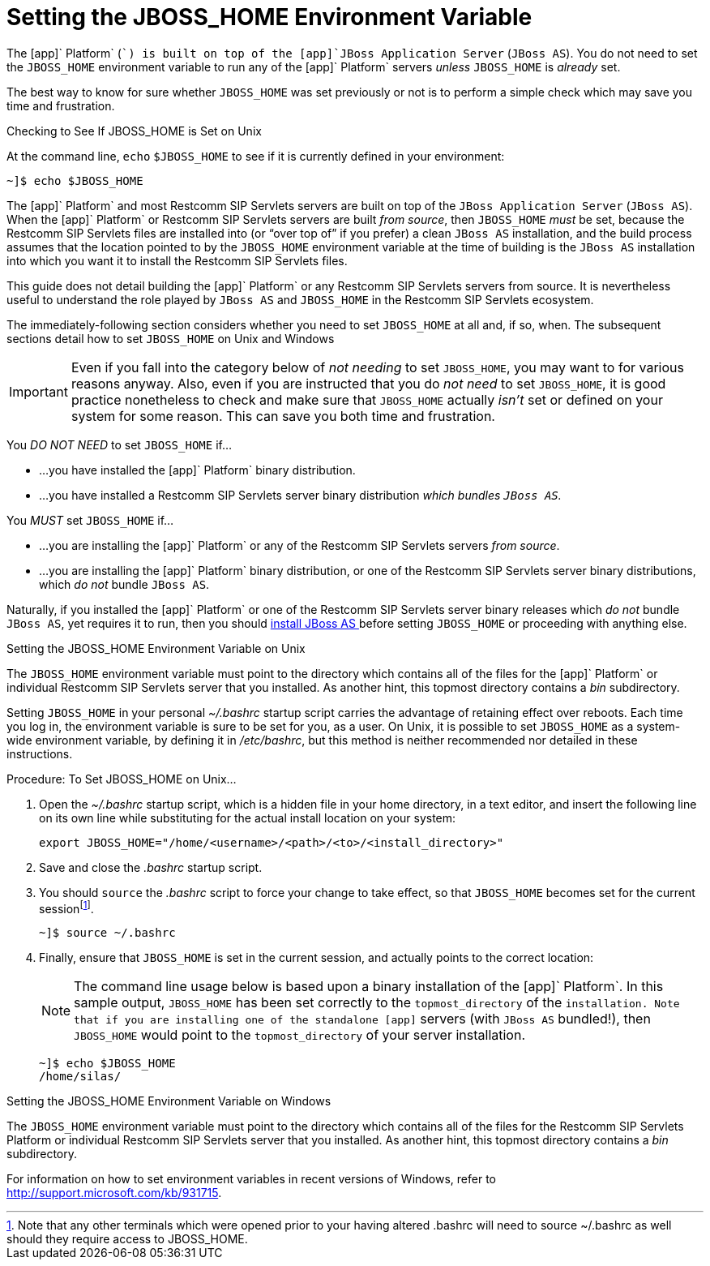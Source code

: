 
= Setting the JBOSS_HOME Environment Variable

The [app]` Platform` ([app]``) is built on top of the [app]`JBoss Application Server` ([app]`JBoss AS`). You do not need to set the [var]`JBOSS_HOME` environment variable to run any of the [app]` Platform` servers _unless_ [var]`JBOSS_HOME` is _already_ set. 

The best way to know for sure whether [var]`JBOSS_HOME` was set previously or not is to perform a simple check which may save you time and frustration.

.Checking to See If JBOSS_HOME is Set on Unix
At the command line, `echo`			`$JBOSS_HOME` to see if it is currently defined in your environment:

----
~]$ echo $JBOSS_HOME
----

The [app]` Platform` and most Restcomm SIP Servlets servers are built on top of the [app]`JBoss Application Server` ([app]`JBoss AS`). When the [app]` Platform` or Restcomm SIP Servlets  servers are built _from source_, then [var]`JBOSS_HOME` _must_ be set, because the Restcomm SIP Servlets  files are installed into (or "`over top of`" if you prefer) a clean [app]`JBoss AS` installation, and the build process assumes that the location pointed to by the [var]`JBOSS_HOME` environment variable at the time of building is the [app]`JBoss AS` installation into which you want it to install the Restcomm SIP Servlets  files. 

This guide does not detail building the [app]` Platform` or any Restcomm SIP Servlets  servers from source.
It is nevertheless useful to understand the role played by [app]`JBoss AS` and [var]`JBOSS_HOME` in the Restcomm SIP Servlets  ecosystem.

The immediately-following section considers whether you need to set [var]`JBOSS_HOME` at all and, if so, when.
The subsequent sections detail how to set [var]`JBOSS_HOME` on Unix and Windows 

IMPORTANT: Even if you fall into the category below of _not needing_ to set [var]`JBOSS_HOME`, you may want to for various reasons anyway.
Also, even if you are instructed that you do _not need_ to set [var]`JBOSS_HOME`, it is good practice nonetheless to check and make sure that [var]`JBOSS_HOME` actually _isn't_ set or defined on your system for some reason.
This can save you both time and frustration. 

You _DO NOT NEED_ to set [var]`JBOSS_HOME` if...

* ...you have installed the [app]` Platform` binary distribution. 
* ...you have installed a Restcomm SIP Servlets server binary distribution _which bundles [app]`JBoss AS`._			

You _MUST_ set [var]`JBOSS_HOME` if...

* ...you are installing the [app]` Platform` or any of the Restcomm SIP Servlets  servers _from source_. 
* ...you are installing the [app]` Platform` binary distribution, or one of the Restcomm SIP Servlets  server binary distributions, which _do not_ bundle [app]`JBoss AS`. 

Naturally, if you installed the [app]` Platform` or one of the Restcomm SIP Servlets  server binary releases which _do not_ bundle [app]`JBoss AS`, yet requires it to run, then you should http://docs.jboss.org/jbossas/docs/Installation_And_Getting_Started_Guide/5/html_single/index.html[install JBoss AS
		] before setting [var]`JBOSS_HOME` or proceeding with anything else. 

.Setting the JBOSS_HOME Environment Variable on Unix
The [var]`JBOSS_HOME` environment variable must point to the directory which contains all of the files for the [app]` Platform` or individual Restcomm SIP Servlets  server that you installed.
As another hint, this topmost directory contains a [path]_bin_ subdirectory. 

Setting [var]`JBOSS_HOME` in your personal [path]_~/.bashrc_ startup script carries the advantage of retaining effect over reboots.
Each time you log in, the environment variable is sure to be set for you, as a user.
On Unix, it is possible to set [var]`JBOSS_HOME` as a system-wide environment variable, by defining it in [path]_/etc/bashrc_, but this method is neither recommended nor detailed in these instructions. 

.Procedure: To Set JBOSS_HOME on Unix...
. Open the [path]_~/.bashrc_ startup script, which is a hidden file in your home directory, in a text editor, and insert the following line on its own line while substituting for the actual install location on your system: 
+
----
export JBOSS_HOME="/home/<username>/<path>/<to>/<install_directory>"
----

. Save and close the [path]_.bashrc_ startup script. 
. You should `source` the [path]_.bashrc_ script to force your change to take effect, so that [var]`JBOSS_HOME` becomes set for the current sessionfootnote:[Note that any other terminals which were opened prior to your having altered .bashrc will need to source
  ~/.bashrc as well should they require access to JBOSS_HOME.]. 
+
----
~]$ source ~/.bashrc
----

. Finally, ensure that [var]`JBOSS_HOME` is set in the current session, and actually points to the correct location: 
+
NOTE: The command line usage below is based upon a binary installation of the [app]` Platform`.
In this sample output, [var]`JBOSS_HOME` has been set correctly to the [replaceable]`topmost_directory` of the [app]`` installation.
Note that if you are installing one of the standalone [app]`` servers (with [app]`JBoss AS` bundled!), then [var]`JBOSS_HOME` would point to the [replaceable]`topmost_directory` of your server installation. 
+
----
~]$ echo $JBOSS_HOME
/home/silas/
----


.Setting the JBOSS_HOME Environment Variable on Windows
The [var]`JBOSS_HOME` environment variable must point to the directory which contains all of the files for the Restcomm SIP Servlets Platform or individual Restcomm SIP Servlets server that you installed.
As another hint, this topmost directory contains a [path]_bin_ subdirectory. 

For information on how to set environment variables in recent versions of Windows, refer to http://support.microsoft.com/kb/931715. 
